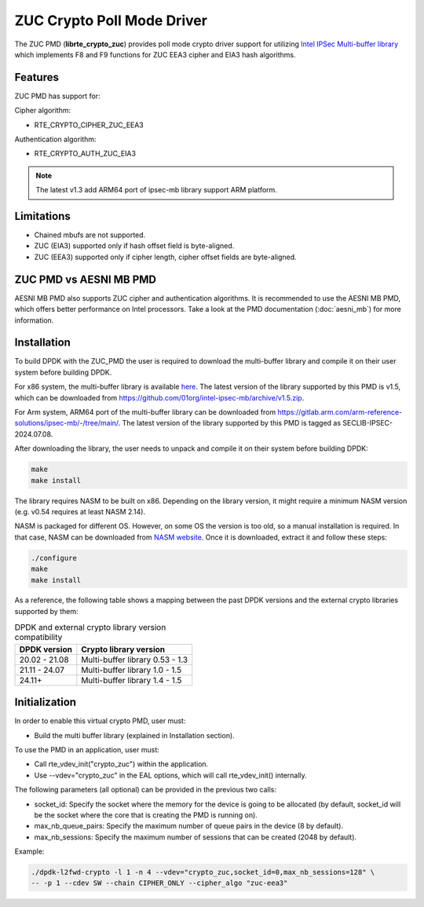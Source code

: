 ..  SPDX-License-Identifier: BSD-3-Clause
    Copyright(c) 2016-2019 Intel Corporation.

ZUC Crypto Poll Mode Driver
===========================

The ZUC PMD (**librte_crypto_zuc**) provides poll mode crypto driver support for
utilizing `Intel IPSec Multi-buffer library <https://github.com/01org/intel-ipsec-mb>`_
which implements F8 and F9 functions for ZUC EEA3 cipher and EIA3 hash algorithms.

Features
--------

ZUC PMD has support for:

Cipher algorithm:

* RTE_CRYPTO_CIPHER_ZUC_EEA3

Authentication algorithm:

* RTE_CRYPTO_AUTH_ZUC_EIA3

.. note::

   The latest v1.3 add ARM64 port of ipsec-mb library support ARM platform.

Limitations
-----------

* Chained mbufs are not supported.
* ZUC (EIA3) supported only if hash offset field is byte-aligned.
* ZUC (EEA3) supported only if cipher length, cipher offset fields are byte-aligned.

ZUC PMD vs AESNI MB PMD
-----------------------

AESNI MB PMD also supports ZUC cipher and authentication algorithms.
It is recommended to use the AESNI MB PMD,
which offers better performance on Intel processors.
Take a look at the PMD documentation (:doc:`aesni_mb`) for more information.

Installation
------------

To build DPDK with the ZUC_PMD the user is required to download the multi-buffer
library and compile it on their user system before building DPDK.

For x86 system, the multi-buffer library is available
`here <https://github.com/01org/intel-ipsec-mb>`_.
The latest version of the library supported by this PMD is v1.5, which
can be downloaded from `<https://github.com/01org/intel-ipsec-mb/archive/v1.5.zip>`_.

For Arm system, ARM64 port of the multi-buffer library can be downloaded from
`<https://gitlab.arm.com/arm-reference-solutions/ipsec-mb/-/tree/main/>`_. The
latest version of the library supported by this PMD is tagged as SECLIB-IPSEC-2024.07.08.

After downloading the library, the user needs to unpack and compile it
on their system before building DPDK:

.. code-block:: console

    make
    make install

The library requires NASM to be built on x86. Depending on the library version,
it might require a minimum NASM version (e.g. v0.54 requires at least NASM 2.14).

NASM is packaged for different OS. However, on some OS the version is too old,
so a manual installation is required. In that case, NASM can be downloaded from
`NASM website <https://www.nasm.us/pub/nasm/releasebuilds/?C=M;O=D>`_.
Once it is downloaded, extract it and follow these steps:

.. code-block:: console

    ./configure
    make
    make install

As a reference, the following table shows a mapping between the past DPDK versions
and the external crypto libraries supported by them:

.. _table_zuc_versions:

.. table:: DPDK and external crypto library version compatibility

   =============  ================================
   DPDK version   Crypto library version
   =============  ================================
   20.02 - 21.08  Multi-buffer library 0.53 - 1.3
   21.11 - 24.07  Multi-buffer library 1.0  - 1.5
   24.11+         Multi-buffer library 1.4  - 1.5
   =============  ================================

Initialization
--------------

In order to enable this virtual crypto PMD, user must:

* Build the multi buffer library (explained in Installation section).

To use the PMD in an application, user must:

* Call rte_vdev_init("crypto_zuc") within the application.

* Use --vdev="crypto_zuc" in the EAL options, which will call rte_vdev_init() internally.

The following parameters (all optional) can be provided in the previous two calls:

* socket_id: Specify the socket where the memory for the device is going to be allocated
  (by default, socket_id will be the socket where the core that is creating the PMD is running on).

* max_nb_queue_pairs: Specify the maximum number of queue pairs in the device (8 by default).

* max_nb_sessions: Specify the maximum number of sessions that can be created (2048 by default).

Example:

.. code-block:: console

    ./dpdk-l2fwd-crypto -l 1 -n 4 --vdev="crypto_zuc,socket_id=0,max_nb_sessions=128" \
    -- -p 1 --cdev SW --chain CIPHER_ONLY --cipher_algo "zuc-eea3"
